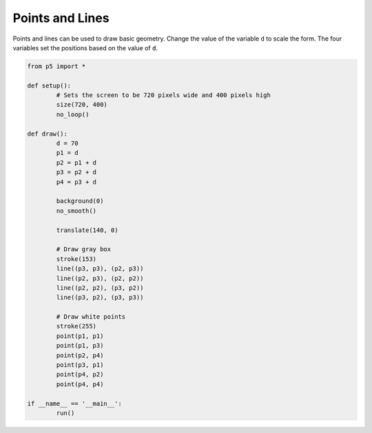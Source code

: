 ****************
Points and Lines
****************

.. raw:: html

	<script>

	function setup() {
		let d = 70;
		let p1 = d;
		let p2 = p1 + d;
		let p3 = p2 + d;
		let p4 = p3 + d;

		// Sets the screen to be 720 pixels wide and 400 pixels high
		var canvas = createCanvas(720, 400);
  	  	canvas.parent('sketch-holder');
		background(0);
		noSmooth();

		translate(140, 0);

		// Draw gray box
		stroke(153);
		line(p3, p3, p2, p3);
		line(p2, p3, p2, p2);
		line(p2, p2, p3, p2);
		line(p3, p2, p3, p3);

		// Draw white points
		stroke(255);
		point(p1, p1);
		point(p1, p3);
		point(p2, p4);
		point(p3, p1);
		point(p4, p2);
		point(p4, p4);
	}

	</script>
	<div id="sketch-holder"></div>

Points and lines can be used to draw basic geometry. Change the value of the variable ``d`` to scale the form. The four variables set the positions based on the value of ``d``.

.. code:: python

	from p5 import *

	def setup():
		# Sets the screen to be 720 pixels wide and 400 pixels high
		size(720, 400)
		no_loop()

	def draw():
		d = 70
		p1 = d
		p2 = p1 + d
		p3 = p2 + d
		p4 = p3 + d

		background(0)
		no_smooth()

		translate(140, 0)

		# Draw gray box
		stroke(153)
		line((p3, p3), (p2, p3))
		line((p2, p3), (p2, p2))
		line((p2, p2), (p3, p2))
		line((p3, p2), (p3, p3))

		# Draw white points
		stroke(255)
		point(p1, p1)
		point(p1, p3)
		point(p2, p4)
		point(p3, p1)
		point(p4, p2)
		point(p4, p4)

	if __name__ == '__main__':
		run()